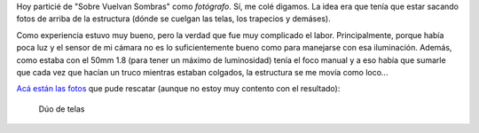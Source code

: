 .. title: Sobre Vuelan Sombras
.. slug: sobre-vuelan-sombras
.. date: 2014-11-24 03:37:21 UTC-03:00
.. tags: fotos, entre rios, argentina, circo
.. link: 
.. description: 
.. type: text

Hoy particié de "Sobre Vuelvan Sombras" como *fotógrafo*. Sí, me colé
digamos. La idea era que tenía que estar sacando fotos de arriba de la
estructura (dónde se cuelgan las telas, los trapecios y demáses).

Como experiencia estuvo muy bueno, pero la verdad que fue muy
complicado el labor. Principalmente, porque había poca luz y el sensor
de mi cámara no es lo suficientemente bueno como para manejarse con
esa iluminación. Además, como estaba con el 50mm 1.8 (para tener un
máximo de luminosidad) tenía el foco manual y a eso había que sumarle
que cada vez que hacían un truco mientras estaban colgados, la
estructura se me movía como loco...

`Acá están las fotos <https://www.flickr.com/photos/20667659@N03/>`_
que pude rescatar (aunque no estoy muy contento con el resultado):

.. figure:: DSC_2530_01.thumbnail.jpg
   :target: DSC_2530_01.jpg

   Dúo de telas
